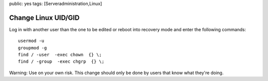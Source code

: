 public: yes
tags: [Serveradministration,Linux]

Change Linux UID/GID
====================

Log in with another user than the one to be edited or reboot into
recovery mode and enter the following commands:

::

    usermod -u  
    groupmod -g  
    find / -user  -exec chown  {} \;
    find / -group  -exec chgrp  {} \;

Warning: Use on your own risk. This change should only be done by users
that know what they're doing.

